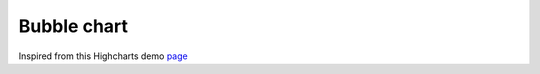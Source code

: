 Bubble chart
=====================================================
Inspired from this Highcharts demo `page <https://www.highcharts.com/demo/bubble>`_

.. easychart:chart:chart-21